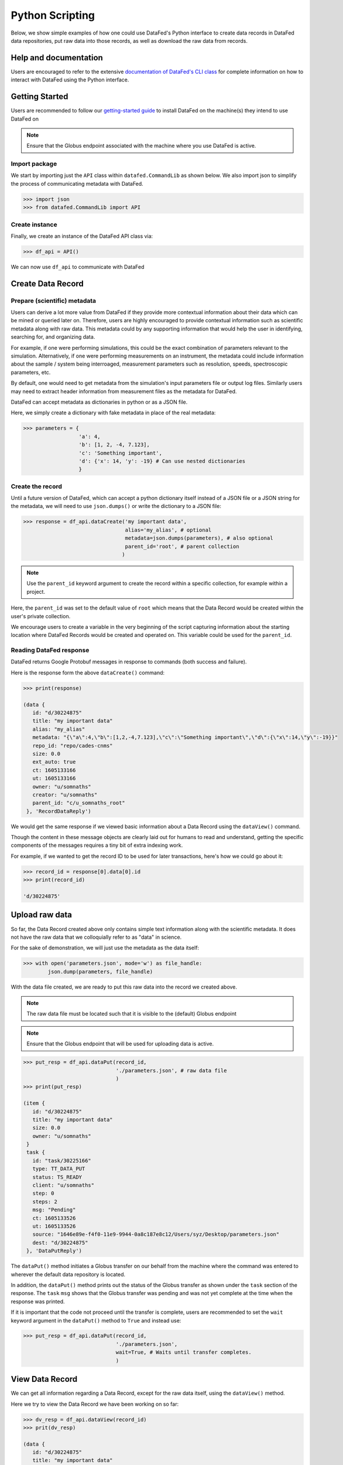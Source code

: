 ================
Python Scripting
================
Below, we show simple examples of how one could use DataFed's Python interface to
create data records in DataFed data repositories, put raw data into those records,
as well as download the raw data from records.

Help and documentation
----------------------
Users are encouraged to refer to the extensive `documentation of DataFed's CLI class <https://ornl.github.io/DataFed/autoapi/datafed/CommandLib/index.html>`_
for complete information on how to interact with DataFed using the Python interface.

Getting Started
---------------
Users are recommended to follow our `getting-started guide <https://ornl.github.io/DataFed/system/getting_started.html>`_ to install DataFed on the machine(s) they intend to use DataFed on

.. note::

   Ensure that the Globus endpoint associated with the machine where you use DataFed is active.

Import package
~~~~~~~~~~~~~~
We start by importing just the ``API`` class within ``datafed.CommandLib`` as shown below.
We also import json to simplify the process of communicating metadata with DataFed.

.. code:: python

    >>> import json
    >>> from datafed.CommandLib import API

Create instance
~~~~~~~~~~~~~~~
Finally, we create an instance of the DataFed API class via:

.. code:: python

    >>> df_api = API()

We can now use ``df_api`` to communicate with DataFed

Create Data Record
------------------

Prepare (scientific) metadata
~~~~~~~~~~~~~~~~~~~~~~~~~~~~~
Users can derive a lot more value from DataFed if they provide more contextual information about their data which can be mined or queried later on.
Therefore, users are highly encouraged to provide contextual information such as scientific metadata along with raw data.
This metadata could by any supporting information that would help the user in identifying, searching for, and organizing data.

For example, if one were performing simulations, this could be the exact combination of parameters relevant to the simulation.
Alternatively, if one were performing measurements on an instrument, the metadata could include information about the sample / system being interroaged,
measurement parameters such as resolution, speeds, spectroscopic parameters, etc.

By default, one would need to get metadata from the simulation's input parameters file or output log files.
Similarly users may need to extract header information from measurement files as the metadata for DataFed.

DataFed can accept metadata as dictionaries in python or as a JSON file.

Here, we simply create a dictionary with fake metadata in place of the real metadata:

.. code:: python

    >>> parameters = {
                      'a': 4,
                      'b': [1, 2, -4, 7.123],
                      'c': 'Something important',
                      'd': {'x': 14, 'y': -19} # Can use nested dictionaries
                      }

Create the record
~~~~~~~~~~~~~~~~~
Until a future version of DataFed, which can accept a python dictionary itself instead
of a JSON file or a JSON string for the metadata, we will need to use ``json.dumps()``
or write the dictionary to a JSON file:

.. code:: python

    >>> response = df_api.dataCreate('my important data',
                                     alias='my_alias', # optional
                                     metadata=json.dumps(parameters), # also optional
                                     parent_id='root', # parent collection
                                    )

.. note::

   Use the ``parent_id`` keyword argument to create the record within a
   specific collection, for example within a project.

Here, the ``parent_id`` was set to the default value of ``root`` which means that
the Data Record would be created within the user's private collection.

We encourage users to create a variable in the very beginning of the script
capturing information about the starting location where DataFed Records
would be created and operated on. This variable could be used for the ``parent_id``.

Reading DataFed response
~~~~~~~~~~~~~~~~~~~~~~~~
DataFed returns Google Protobuf messages in response to commands (both success and failure).

Here is the response form the above ``dataCreate()`` command:

.. code:: python

    >>> print(response)

    (data {
       id: "d/30224875"
       title: "my important data"
       alias: "my_alias"
       metadata: "{\"a\":4,\"b\":[1,2,-4,7.123],\"c\":\"Something important\",\"d\":{\"x\":14,\"y\":-19}}"
       repo_id: "repo/cades-cnms"
       size: 0.0
       ext_auto: true
       ct: 1605133166
       ut: 1605133166
       owner: "u/somnaths"
       creator: "u/somnaths"
       parent_id: "c/u_somnaths_root"
     }, 'RecordDataReply')

We would get the same response if we viewed basic information about a Data Record
using the ``dataView()`` command.

Though the content in these message objects are clearly laid out for humans to read and understand,
getting the specific components of the messages requires a tiny bit of extra indexing work.

For example, if we wanted to get the record ID to be used for later transactions,
here's how we could go about it:

.. code:: python

    >>> record_id = response[0].data[0].id
    >>> print(record_id)

    'd/30224875'

Upload raw data
---------------
So far, the Data Record created above only contains simple text information
along with the scientific metadata. It does not have the raw data that we
colloquially refer to as "data" in science.

For the sake of demonstration, we will just use the metadata as the data itself:

.. code:: python

    >>> with open('parameters.json', mode='w') as file_handle:
            json.dump(parameters, file_handle)

With the data file created, we are ready to put this raw data into the record we created above.

.. note::

   The raw data file must be located such that it is visible to the (default) Globus endpoint

.. note::

   Ensure that the Globus endpoint that will be used for uploading data is active.

.. code:: python

    >>> put_resp = df_api.dataPut(record_id,
                                  './parameters.json', # raw data file
                                  )
    >>> print(put_resp)

    (item {
       id: "d/30224875"
       title: "my important data"
       size: 0.0
       owner: "u/somnaths"
     }
     task {
       id: "task/30225166"
       type: TT_DATA_PUT
       status: TS_READY
       client: "u/somnaths"
       step: 0
       steps: 2
       msg: "Pending"
       ct: 1605133526
       ut: 1605133526
       source: "1646e89e-f4f0-11e9-9944-0a8c187e8c12/Users/syz/Desktop/parameters.json"
       dest: "d/30224875"
     }, 'DataPutReply')

The ``dataPut()`` method initiates a Globus transfer on our behalf
from the machine where the command was entered to wherever the default data repository is located.

In addition, the ``dataPut()`` method prints out the status of the Globus transfer as shown under the ``task`` section of the response.
The ``task`` ``msg`` shows that the Globus transfer was pending and was not yet complete at the time when the response was printed.

If it is important that the code not proceed until the transfer is complete,
users are recommended to set the ``wait`` keyword argument in the ``dataPut()`` method to ``True``
and instead use:

.. code:: python

    >>> put_resp = df_api.dataPut(record_id,
                                  './parameters.json',
                                  wait=True, # Waits until transfer completes.
                                  )

View Data Record
----------------
We can get all information regarding a Data Record, except for the raw data itself, using the ``dataView()`` method.

Here we try to view the Data Record we have been working on so far:

.. code:: python

    >>> dv_resp = df_api.dataView(record_id)
    >>> prit(dv_resp)

    (data {
       id: "d/30224875"
       title: "my important data"
       alias: "my_alias"
       metadata: "{\"a\":4,\"b\":[1,2,-4,7.123],\"c\":\"Something important\",\"d\":{\"x\":14,\"y\":-19}}"
       repo_id: "repo/cades-cnms"
       size: 86.0
       source: "1646e89e-f4f0-11e9-9944-0a8c187e8c12/Users/syz/Desktop/parameters.json"
       ext: ".json"
       ext_auto: true
       ct: 1605133166
       ut: 1605133539
       dt: 1605133539
       owner: "u/somnaths"
       creator: "u/somnaths"
       notes: 0
     }, 'RecordDataReply')

Comparing this response against the response we got from the ``dataCreate()`` call,
you will notice the source and file extension have been updated.

Extract metadata
~~~~~~~~~~~~~~~~
As the response above shows, the metadata is also part of the response we got from ``dataView()``.

By default, the metadata in the response is formatted as a JSON string:

.. code:: python

    >>> dv_resp[0].data[0].metadata

    '{"a":4,"b":[1,2,-4,7.123],"c":"Something important","d":{"x":14,"y":-19}}'

In order to get back a python dictionary, use ``json.loads()``

.. code:: python

    >>> json.loads(dv_resp[0].data[0].metadata)

    {'a': 4,
     'b': [1, 2, -4, 7.123],
     'c': 'Something important',
     'd': {'x': 14, 'y': -19}}

Download Data
-------------
For the purposes of this demonstration, we will be using data that was created elsewhere as the ``data view`` command shows:

* Display contents of current director
* Get data
* Show task information
* Display contents of current directory

Create a collection to hold two new records

Create provenance links between the collection and the source dataset

Error detection

Ideas from DataFed Helper

Create a new record with very large data and track status of task async

.. note::

    Users are recommended to perform data orchestration (especially large data movement - upload / download) operations
    outside the scope of heavy / parallel computation operations in order to avoid wasting precious wall time on compute clusters.

